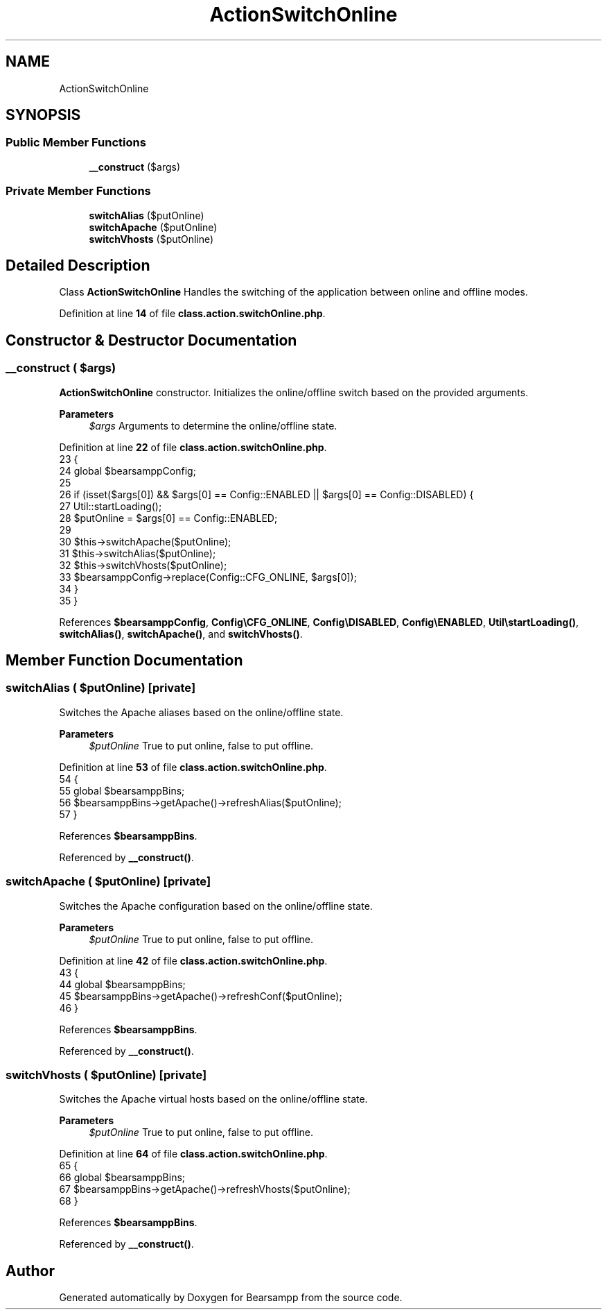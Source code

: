 .TH "ActionSwitchOnline" 3 "Version 2025.8.29" "Bearsampp" \" -*- nroff -*-
.ad l
.nh
.SH NAME
ActionSwitchOnline
.SH SYNOPSIS
.br
.PP
.SS "Public Member Functions"

.in +1c
.ti -1c
.RI "\fB__construct\fP ($args)"
.br
.in -1c
.SS "Private Member Functions"

.in +1c
.ti -1c
.RI "\fBswitchAlias\fP ($putOnline)"
.br
.ti -1c
.RI "\fBswitchApache\fP ($putOnline)"
.br
.ti -1c
.RI "\fBswitchVhosts\fP ($putOnline)"
.br
.in -1c
.SH "Detailed Description"
.PP 
Class \fBActionSwitchOnline\fP Handles the switching of the application between online and offline modes\&. 
.PP
Definition at line \fB14\fP of file \fBclass\&.action\&.switchOnline\&.php\fP\&.
.SH "Constructor & Destructor Documentation"
.PP 
.SS "__construct ( $args)"
\fBActionSwitchOnline\fP constructor\&. Initializes the online/offline switch based on the provided arguments\&.

.PP
\fBParameters\fP
.RS 4
\fI$args\fP Arguments to determine the online/offline state\&. 
.RE
.PP

.PP
Definition at line \fB22\fP of file \fBclass\&.action\&.switchOnline\&.php\fP\&.
.nf
23     {
24         global $bearsamppConfig;
25 
26         if (isset($args[0]) && $args[0] == Config::ENABLED || $args[0] == Config::DISABLED) {
27             Util::startLoading();
28             $putOnline = $args[0] == Config::ENABLED;
29 
30             $this\->switchApache($putOnline);
31             $this\->switchAlias($putOnline);
32             $this\->switchVhosts($putOnline);
33             $bearsamppConfig\->replace(Config::CFG_ONLINE, $args[0]);
34         }
35     }
.PP
.fi

.PP
References \fB$bearsamppConfig\fP, \fBConfig\\CFG_ONLINE\fP, \fBConfig\\DISABLED\fP, \fBConfig\\ENABLED\fP, \fBUtil\\startLoading()\fP, \fBswitchAlias()\fP, \fBswitchApache()\fP, and \fBswitchVhosts()\fP\&.
.SH "Member Function Documentation"
.PP 
.SS "switchAlias ( $putOnline)\fR [private]\fP"
Switches the Apache aliases based on the online/offline state\&.

.PP
\fBParameters\fP
.RS 4
\fI$putOnline\fP True to put online, false to put offline\&. 
.RE
.PP

.PP
Definition at line \fB53\fP of file \fBclass\&.action\&.switchOnline\&.php\fP\&.
.nf
54     {
55         global $bearsamppBins;
56         $bearsamppBins\->getApache()\->refreshAlias($putOnline);
57     }
.PP
.fi

.PP
References \fB$bearsamppBins\fP\&.
.PP
Referenced by \fB__construct()\fP\&.
.SS "switchApache ( $putOnline)\fR [private]\fP"
Switches the Apache configuration based on the online/offline state\&.

.PP
\fBParameters\fP
.RS 4
\fI$putOnline\fP True to put online, false to put offline\&. 
.RE
.PP

.PP
Definition at line \fB42\fP of file \fBclass\&.action\&.switchOnline\&.php\fP\&.
.nf
43     {
44         global $bearsamppBins;
45         $bearsamppBins\->getApache()\->refreshConf($putOnline);
46     }
.PP
.fi

.PP
References \fB$bearsamppBins\fP\&.
.PP
Referenced by \fB__construct()\fP\&.
.SS "switchVhosts ( $putOnline)\fR [private]\fP"
Switches the Apache virtual hosts based on the online/offline state\&.

.PP
\fBParameters\fP
.RS 4
\fI$putOnline\fP True to put online, false to put offline\&. 
.RE
.PP

.PP
Definition at line \fB64\fP of file \fBclass\&.action\&.switchOnline\&.php\fP\&.
.nf
65     {
66         global $bearsamppBins;
67         $bearsamppBins\->getApache()\->refreshVhosts($putOnline);
68     }
.PP
.fi

.PP
References \fB$bearsamppBins\fP\&.
.PP
Referenced by \fB__construct()\fP\&.

.SH "Author"
.PP 
Generated automatically by Doxygen for Bearsampp from the source code\&.
